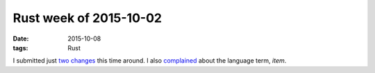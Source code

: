 Rust week of 2015-10-02
=======================

:date: 2015-10-08
:tags: Rust



I submitted just two__ changes__ this time around.
I also complained__ about the language term, *item*.


__ https://github.com/rust-lang/rust/pull/28905
__ https://github.com/rust-lang/rust/pull/28906
__ https://internals.rust-lang.org/t/can-we-change-the-term-item-to-something-else/2752

